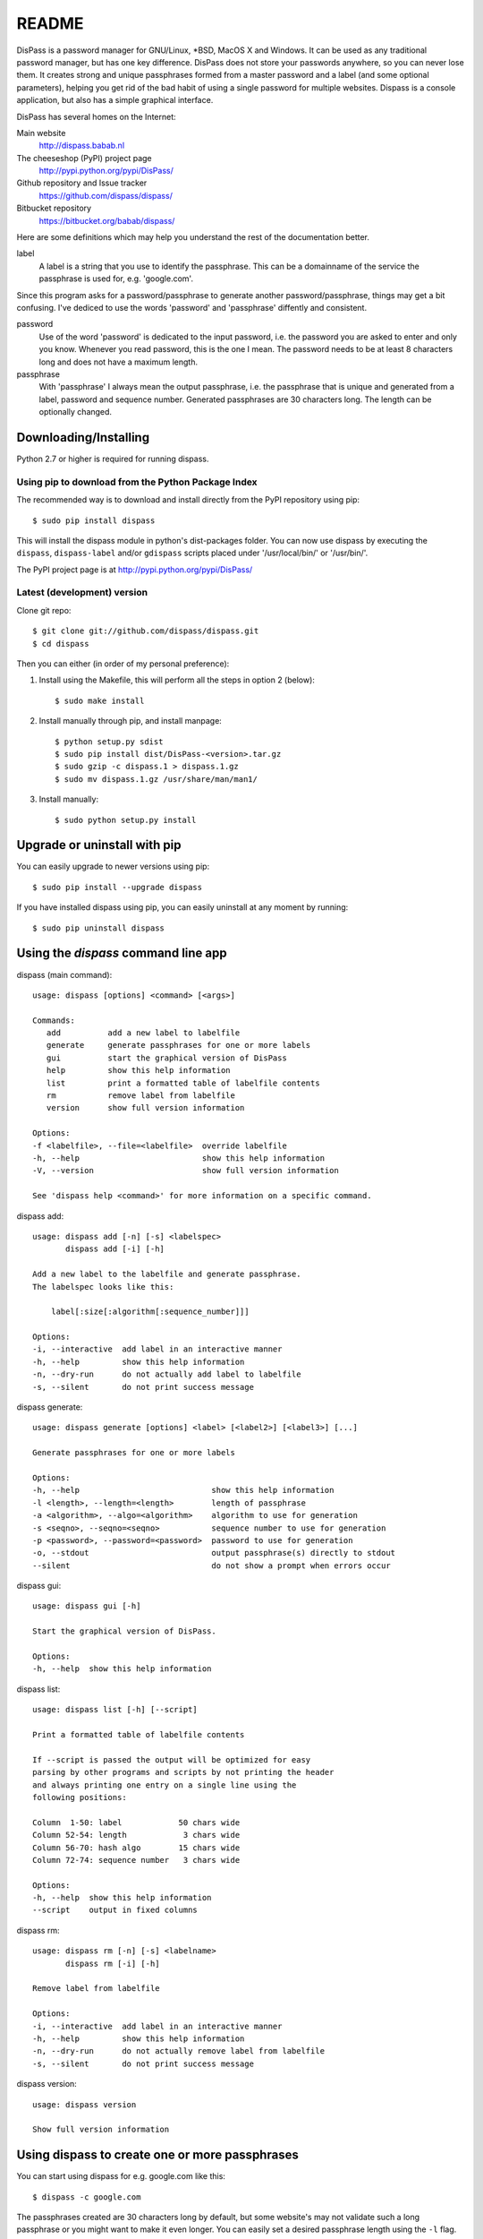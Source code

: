 README
******************************************************************************

DisPass is a password manager for GNU/Linux, \*BSD, MacOS X and Windows. It
can be used as any traditional password manager, but has one key difference.
DisPass does not store your passwords anywhere, so you can never lose them.
It creates strong and unique passphrases formed from a master password and a
label (and some optional parameters), helping you get rid of the bad habit of
using a single password for multiple websites.
Dispass is a console application, but also has a simple graphical interface.

DisPass has several homes on the Internet:

Main website
   http://dispass.babab.nl

The cheeseshop (PyPI) project page
   http://pypi.python.org/pypi/DisPass/

Github repository and Issue tracker
   https://github.com/dispass/dispass/

Bitbucket repository
   https://bitbucket.org/babab/dispass/

Here are some definitions which may help you understand the rest of the
documentation better.

label
   A label is a string that you use to identify the passphrase.
   This can be a domainname of the service the passphrase is used for,
   e.g. 'google.com'.

Since this program asks for a password/passphrase to generate another
password/passphrase, things may get a bit confusing. I've dediced to use the
words 'password' and 'passphrase' diffently and consistent.

password
   Use of the word 'password' is dedicated to the input password, i.e. the
   password you are asked to enter and only you know. Whenever you read
   password, this is the one I mean. The password needs to be at least 8
   characters long and does not have a maximum length.

passphrase
   With 'passphrase' I always mean the output passphrase, i.e. the passphrase
   that is unique and generated from a label, password and sequence number.
   Generated passphrases are 30 characters long. The length can be optionally
   changed.


Downloading/Installing
==============================================================================

Python 2.7 or higher is required for running dispass.


Using pip to download from the Python Package Index
---------------------------------------------------

The recommended way is to download and install directly from the PyPI
repository using pip::

   $ sudo pip install dispass

This will install the dispass module in python's dist-packages folder.
You can now use dispass by executing the ``dispass``, ``dispass-label``
and/or ``gdispass`` scripts placed under '/usr/local/bin/' or
'/usr/bin/'.

The PyPI project page is at http://pypi.python.org/pypi/DisPass/


Latest (development) version
----------------------------

Clone git repo::

   $ git clone git://github.com/dispass/dispass.git
   $ cd dispass

Then you can either (in order of my personal preference):

1. Install using the Makefile, this will perform all the steps in
   option 2 (below)::

   $ sudo make install

2. Install manually through pip, and install manpage::

   $ python setup.py sdist
   $ sudo pip install dist/DisPass-<version>.tar.gz
   $ sudo gzip -c dispass.1 > dispass.1.gz
   $ sudo mv dispass.1.gz /usr/share/man/man1/

3. Install manually::

   $ sudo python setup.py install


Upgrade or uninstall with pip
==============================================================================

You can easily upgrade to newer versions using pip::

   $ sudo pip install --upgrade dispass

If you have installed dispass using pip, you can easily uninstall at
any moment by running::

   $ sudo pip uninstall dispass


Using the *dispass* command line app
==============================================================================


dispass (main command)::

   usage: dispass [options] <command> [<args>]

   Commands:
      add          add a new label to labelfile
      generate     generate passphrases for one or more labels
      gui          start the graphical version of DisPass
      help         show this help information
      list         print a formatted table of labelfile contents
      rm           remove label from labelfile
      version      show full version information

   Options:
   -f <labelfile>, --file=<labelfile>  override labelfile
   -h, --help                          show this help information
   -V, --version                       show full version information

   See 'dispass help <command>' for more information on a specific command.


dispass add::

   usage: dispass add [-n] [-s] <labelspec>
          dispass add [-i] [-h]

   Add a new label to the labelfile and generate passphrase.
   The labelspec looks like this:

       label[:size[:algorithm[:sequence_number]]]

   Options:
   -i, --interactive  add label in an interactive manner
   -h, --help         show this help information
   -n, --dry-run      do not actually add label to labelfile
   -s, --silent       do not print success message


dispass generate::

   usage: dispass generate [options] <label> [<label2>] [<label3>] [...]

   Generate passphrases for one or more labels

   Options:
   -h, --help                            show this help information
   -l <length>, --length=<length>        length of passphrase
   -a <algorithm>, --algo=<algorithm>    algorithm to use for generation
   -s <seqno>, --seqno=<seqno>           sequence number to use for generation
   -p <password>, --password=<password>  password to use for generation
   -o, --stdout                          output passphrase(s) directly to stdout
   --silent                              do not show a prompt when errors occur


dispass gui::

   usage: dispass gui [-h]

   Start the graphical version of DisPass.

   Options:
   -h, --help  show this help information


dispass list::

   usage: dispass list [-h] [--script]

   Print a formatted table of labelfile contents

   If --script is passed the output will be optimized for easy
   parsing by other programs and scripts by not printing the header
   and always printing one entry on a single line using the
   following positions:

   Column  1-50: label            50 chars wide
   Column 52-54: length            3 chars wide
   Column 56-70: hash algo        15 chars wide
   Column 72-74: sequence number   3 chars wide

   Options:
   -h, --help  show this help information
   --script    output in fixed columns


dispass rm::

   usage: dispass rm [-n] [-s] <labelname>
          dispass rm [-i] [-h]

   Remove label from labelfile

   Options:
   -i, --interactive  add label in an interactive manner
   -h, --help         show this help information
   -n, --dry-run      do not actually remove label from labelfile
   -s, --silent       do not print success message


dispass version::

   usage: dispass version

   Show full version information


Using dispass to create one or more passphrases
===============================================

You can start using dispass for e.g. google.com like this::

   $ dispass -c google.com

The passphrases created are 30 characters long by default, but some
website's may not validate such a long passphrase or you might want to
make it even longer. You can easily set a desired passphrase length
using the ``-l`` flag. Hotmail passwords are limited to 16 characters::

   $ dispass -l 18 hotmail

Generating passphrases for multiple labels is just as easy::

   $ dispass google hotmail YaHo0 "P0551bly*a81t)H4rd2rmbr"

Labels are case-sensitive and digits and special characters can be used.
You should try to name labels in a way that you can easily 'dispass' a
passphrase on any computer/device that has DisPass at any given moment.
You are encouraged to store your labels in a labelfile for convenience
though.

Using a labelfile
-----------------

When dispass is run without arguments it will try to find a labelfile.
The location of this file varies and depends on the platform type you use,
the file flag and the environment variables that may be set:

You can override the location of the labelfile using the ``-f`` flag.
This can be a way for you to use different sets of labels/passphrases
with a different 'master' password for each set.

1. If -f flag is given, that value is used.
2. If environment var DISPASS_LABELFILE is set, that value is used.
3. If environment var XDG_DATA_HOME is set,
   ``$XDG_DATA_HOME/dispass/labels`` is used.

4. If none of the above applies, the labelfile will default to the following
   locations:

   * **GNU/Linux and Mac OS X**: ``~/.dispass/labels``
   * **\*BSD and other Unixen**: ``~/.dispass/labels``
   * **Windows**:   ``C:\Users\<username>\dispass\labels``

You can edit the labelfile(s) by using the ``dispass-label`` program.


Using the graphical *gdispass* application
==============================================================================

You can start using gDisPass by running the ``gdispass`` executable.
Fill in a name for the label that you can easily remember.

To generate a passphrase for a new label, i.e. a label that you have never
used before, check the appropiate checkbox. This will allow you to enter the
(master) password twice. gDisPass will then compare the passwords to see if
they are the same. This is needed to minimize the risk of typos. It is advised
that you check the box everytime you create a passphrase for a new label.

Subsequential generation of passphrases for the same label most probably do
not need this check. You will likely be warned when/if you made a typo by
the system or website you want to authenticate for.

If you correctly entered a label and password, you can generate the passphrase
by pressing <Return> or by clicking the appropiate button. The resulting
passphrase will be focused and selected. On platforms that support it
(e.g. \*BSD or GNU/Linux) the passphrase will be automatically placed into
your copy/paste buffer.

Resetting all fields when you are done or when you need to quickly cancel the
generation (because someone is watching over your shoulders) can be done by
pressing <Escape> or by clicking the appropiate button.


Got Emacs? You can use the Emacs wrapper
========================================

If you have Emacs you can use the Emacs wrapper created and maintained by
Tom Willemsen (ryuslash).

You can find it at: http://ryuslash.org/projects/dispass.el.html


Support / ideas / questions / suggestions
==============================================================================

Issue tracker at Github: https://github.com/dispass/dispass/issues

A mailing list is available: dispass@librelist.com

You can also visit #dispass at Freenode (chat.freenode.net) with your favorite
IRC client.


Acknowledgements
==============================================================================

Many thanks go out to Tom (ryuslash) Willemsen for valuable contributions to
gdispass and the new algorithm. He also wrote an awesome wrapper for Emacs so
you can use DisPass in your favorite editor.


Software license
==============================================================================

Copyright (c) 2011, 2012, 2013  Benjamin Althues <benjamin@babab.nl>

Permission to use, copy, modify, and distribute this software for any
purpose with or without fee is hereby granted, provided that the above
copyright notice and this permission notice appear in all copies.

THE SOFTWARE IS PROVIDED "AS IS" AND THE AUTHOR DISCLAIMS ALL WARRANTIES
WITH REGARD TO THIS SOFTWARE INCLUDING ALL IMPLIED WARRANTIES OF
MERCHANTABILITY AND FITNESS. IN NO EVENT SHALL THE AUTHOR BE LIABLE FOR
ANY SPECIAL, DIRECT, INDIRECT, OR CONSEQUENTIAL DAMAGES OR ANY DAMAGES
WHATSOEVER RESULTING FROM LOSS OF USE, DATA OR PROFITS, WHETHER IN AN
ACTION OF CONTRACT, NEGLIGENCE OR OTHER TORTIOUS ACTION, ARISING OUT OF
OR IN CONNECTION WITH THE USE OR PERFORMANCE OF THIS SOFTWARE.





.. vim: set et ts=3 sw=3 sts=3 ai:
